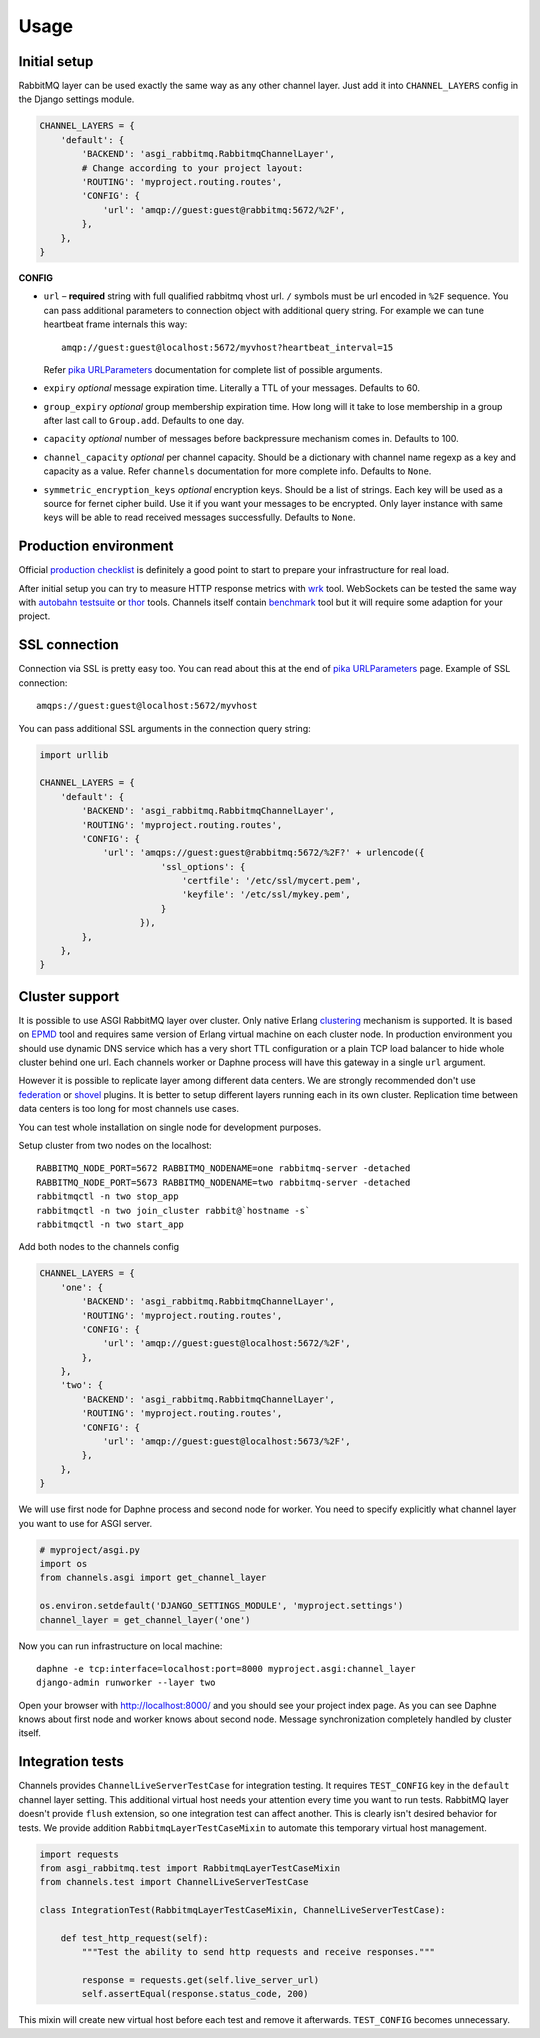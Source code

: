 Usage
=====

Initial setup
-------------

RabbitMQ layer can be used exactly the same way as any other channel
layer.  Just add it into ``CHANNEL_LAYERS`` config in the Django
settings module.

.. code:: python

    CHANNEL_LAYERS = {
        'default': {
            'BACKEND': 'asgi_rabbitmq.RabbitmqChannelLayer',
            # Change according to your project layout:
            'ROUTING': 'myproject.routing.routes',
            'CONFIG': {
                'url': 'amqp://guest:guest@rabbitmq:5672/%2F',
            },
        },
    }

**CONFIG**

* ``url`` – **required** string with full qualified rabbitmq vhost url.
  ``/`` symbols must be url encoded in ``%2F`` sequence.  You can pass
  additional parameters to connection object with additional query string.
  For example we can tune heartbeat frame internals this way::

    amqp://guest:guest@localhost:5672/myvhost?heartbeat_interval=15

  Refer `pika URLParameters`_ documentation for complete list of
  possible arguments.

* ``expiry`` *optional* message expiration time.  Literally a TTL of your
  messages. Defaults to 60.

* ``group_expiry`` *optional* group membership expiration time.  How long will
  it take to lose membership in a group after last call to
  ``Group.add``.  Defaults to one day.

* ``capacity`` *optional* number of messages before backpressure mechanism
  comes in.  Defaults to 100.

* ``channel_capacity`` *optional* per channel capacity.  Should be a
  dictionary with channel name regexp as a key and capacity as a value.
  Refer ``channels`` documentation for more complete info.  Defaults to
  ``None``.

* ``symmetric_encryption_keys`` *optional* encryption keys.  Should be
  a list of strings.  Each key will be used as a source for
  fernet cipher build.  Use it if you want your messages to be encrypted.
  Only layer instance with same keys will be able to read received
  messages successfully.  Defaults to ``None``.

Production environment
----------------------

Official `production checklist`_ is definitely a good point to start
to prepare your infrastructure for real load.

After initial setup you can try to measure HTTP response
metrics with wrk_ tool.  WebSockets can be tested the same way
with `autobahn testsuite`_ or thor_ tools.  Channels itself contain
benchmark_ tool but it will require some adaption for your project.

SSL connection
--------------

Connection via SSL is pretty easy too.  You can read about this at the
end of `pika URLParameters`_ page.  Example of SSL connection::

    amqps://guest:guest@localhost:5672/myvhost

You can pass additional SSL arguments in the connection query string:

.. code:: python

    import urllib

    CHANNEL_LAYERS = {
        'default': {
            'BACKEND': 'asgi_rabbitmq.RabbitmqChannelLayer',
            'ROUTING': 'myproject.routing.routes',
            'CONFIG': {
                'url': 'amqps://guest:guest@rabbitmq:5672/%2F?' + urlencode({
                           'ssl_options': {
                               'certfile': '/etc/ssl/mycert.pem',
                               'keyfile': '/etc/ssl/mykey.pem',
                           }
                       }),
            },
        },
    }

Cluster support
---------------

It is possible to use ASGI RabbitMQ layer over cluster.  Only native
Erlang clustering_ mechanism is supported.  It is based on EPMD_ tool
and requires same version of Erlang virtual machine on each cluster
node.  In production environment you should use dynamic DNS service
which has a very short TTL configuration or a plain TCP load balancer
to hide whole cluster behind one url.  Each channels worker or Daphne
process will have this gateway in a single ``url`` argument.

However it is possible to replicate layer among different data
centers.  We are strongly recommended don't use federation_ or shovel_
plugins.  It is better to setup different layers running each in its
own cluster.  Replication time between data centers is too long for
most channels use cases.

You can test whole installation on single node for development
purposes.

Setup cluster from two nodes on the localhost::

    RABBITMQ_NODE_PORT=5672 RABBITMQ_NODENAME=one rabbitmq-server -detached
    RABBITMQ_NODE_PORT=5673 RABBITMQ_NODENAME=two rabbitmq-server -detached
    rabbitmqctl -n two stop_app
    rabbitmqctl -n two join_cluster rabbit@`hostname -s`
    rabbitmqctl -n two start_app

Add both nodes to the channels config

.. code:: python

    CHANNEL_LAYERS = {
        'one': {
            'BACKEND': 'asgi_rabbitmq.RabbitmqChannelLayer',
            'ROUTING': 'myproject.routing.routes',
            'CONFIG': {
                'url': 'amqp://guest:guest@localhost:5672/%2F',
            },
        },
        'two': {
            'BACKEND': 'asgi_rabbitmq.RabbitmqChannelLayer',
            'ROUTING': 'myproject.routing.routes',
            'CONFIG': {
                'url': 'amqp://guest:guest@localhost:5673/%2F',
            },
        },
    }

We will use first node for Daphne process and second node for worker.
You need to specify explicitly what channel layer you want to use for
ASGI server.

.. code:: python

    # myproject/asgi.py
    import os
    from channels.asgi import get_channel_layer

    os.environ.setdefault('DJANGO_SETTINGS_MODULE', 'myproject.settings')
    channel_layer = get_channel_layer('one')

Now you can run infrastructure on local machine::

    daphne -e tcp:interface=localhost:port=8000 myproject.asgi:channel_layer
    django-admin runworker --layer two

Open your browser with http://localhost:8000/ and you should see
your project index page.  As you can see Daphne knows about first node
and worker knows about second node.  Message synchronization
completely handled by cluster itself.

Integration tests
-----------------

Channels provides ``ChannelLiveServerTestCase`` for integration
testing.  It requires ``TEST_CONFIG`` key in the ``default`` channel
layer setting. This additional virtual host needs your attention every
time you want to run tests.  RabbitMQ layer doesn't provide
``flush`` extension, so one integration test can affect another.  This
is clearly isn't desired behavior for tests.  We provide addition
``RabbitmqLayerTestCaseMixin`` to automate this temporary virtual host
management.

.. code:: python

    import requests
    from asgi_rabbitmq.test import RabbitmqLayerTestCaseMixin
    from channels.test import ChannelLiveServerTestCase

    class IntegrationTest(RabbitmqLayerTestCaseMixin, ChannelLiveServerTestCase):

        def test_http_request(self):
            """Test the ability to send http requests and receive responses."""

            response = requests.get(self.live_server_url)
            self.assertEqual(response.status_code, 200)

This mixin will create new virtual host before each test and remove it
afterwards.  ``TEST_CONFIG`` becomes unnecessary.

.. _pika urlparameters: http://pika.readthedocs.io/en/latest/modules/parameters.html#urlparameters
.. _production checklist: https://www.rabbitmq.com/production-checklist.html
.. _wrk: https://github.com/wg/wrk
.. _autobahn testsuite: https://github.com/crossbario/autobahn-testsuite
.. _thor: https://github.com/observing/thor
.. _benchmark: https://github.com/django/channels/blob/master/testproject/benchmark.py
.. _clustering: https://www.rabbitmq.com/clustering.html
.. _epmd: http://erlang.org/doc/man/epmd.html
.. _federation: https://www.rabbitmq.com/federation.html
.. _shovel: https://www.rabbitmq.com/shovel.html
